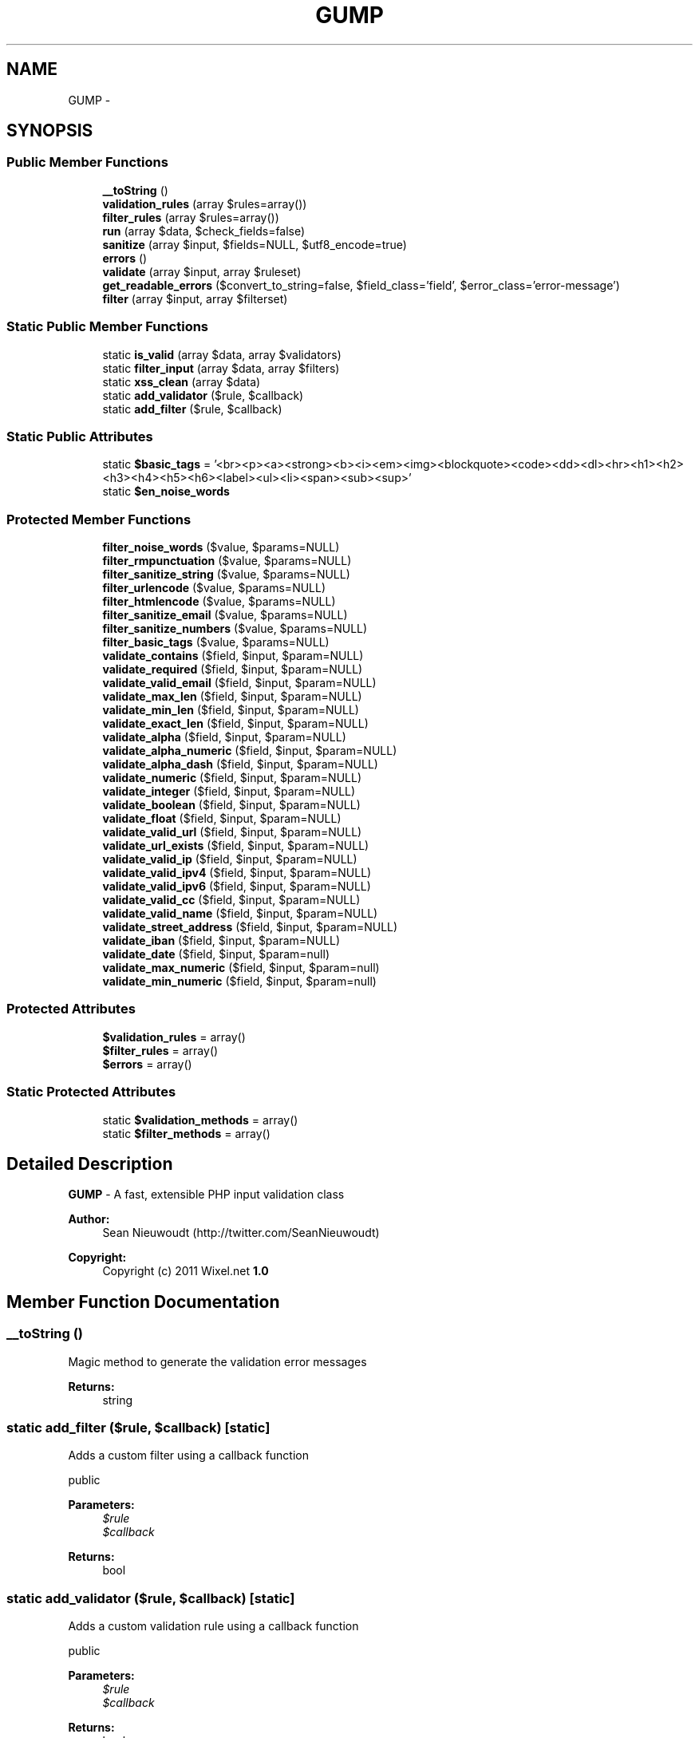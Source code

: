 .TH "GUMP" 3 "Mon Jan 6 2014" "Version 1" "intelMLM" \" -*- nroff -*-
.ad l
.nh
.SH NAME
GUMP \- 
.SH SYNOPSIS
.br
.PP
.SS "Public Member Functions"

.in +1c
.ti -1c
.RI "\fB__toString\fP ()"
.br
.ti -1c
.RI "\fBvalidation_rules\fP (array $rules=array())"
.br
.ti -1c
.RI "\fBfilter_rules\fP (array $rules=array())"
.br
.ti -1c
.RI "\fBrun\fP (array $data, $check_fields=false)"
.br
.ti -1c
.RI "\fBsanitize\fP (array $input, $fields=NULL, $utf8_encode=true)"
.br
.ti -1c
.RI "\fBerrors\fP ()"
.br
.ti -1c
.RI "\fBvalidate\fP (array $input, array $ruleset)"
.br
.ti -1c
.RI "\fBget_readable_errors\fP ($convert_to_string=false, $field_class='field', $error_class='error-message')"
.br
.ti -1c
.RI "\fBfilter\fP (array $input, array $filterset)"
.br
.in -1c
.SS "Static Public Member Functions"

.in +1c
.ti -1c
.RI "static \fBis_valid\fP (array $data, array $validators)"
.br
.ti -1c
.RI "static \fBfilter_input\fP (array $data, array $filters)"
.br
.ti -1c
.RI "static \fBxss_clean\fP (array $data)"
.br
.ti -1c
.RI "static \fBadd_validator\fP ($rule, $callback)"
.br
.ti -1c
.RI "static \fBadd_filter\fP ($rule, $callback)"
.br
.in -1c
.SS "Static Public Attributes"

.in +1c
.ti -1c
.RI "static \fB$basic_tags\fP = '<br><p><a><strong><b><i><em><img><blockquote><code><dd><dl><hr><h1><h2><h3><h4><h5><h6><label><ul><li><span><sub><sup>'"
.br
.ti -1c
.RI "static \fB$en_noise_words\fP"
.br
.in -1c
.SS "Protected Member Functions"

.in +1c
.ti -1c
.RI "\fBfilter_noise_words\fP ($value, $params=NULL)"
.br
.ti -1c
.RI "\fBfilter_rmpunctuation\fP ($value, $params=NULL)"
.br
.ti -1c
.RI "\fBfilter_sanitize_string\fP ($value, $params=NULL)"
.br
.ti -1c
.RI "\fBfilter_urlencode\fP ($value, $params=NULL)"
.br
.ti -1c
.RI "\fBfilter_htmlencode\fP ($value, $params=NULL)"
.br
.ti -1c
.RI "\fBfilter_sanitize_email\fP ($value, $params=NULL)"
.br
.ti -1c
.RI "\fBfilter_sanitize_numbers\fP ($value, $params=NULL)"
.br
.ti -1c
.RI "\fBfilter_basic_tags\fP ($value, $params=NULL)"
.br
.ti -1c
.RI "\fBvalidate_contains\fP ($field, $input, $param=NULL)"
.br
.ti -1c
.RI "\fBvalidate_required\fP ($field, $input, $param=NULL)"
.br
.ti -1c
.RI "\fBvalidate_valid_email\fP ($field, $input, $param=NULL)"
.br
.ti -1c
.RI "\fBvalidate_max_len\fP ($field, $input, $param=NULL)"
.br
.ti -1c
.RI "\fBvalidate_min_len\fP ($field, $input, $param=NULL)"
.br
.ti -1c
.RI "\fBvalidate_exact_len\fP ($field, $input, $param=NULL)"
.br
.ti -1c
.RI "\fBvalidate_alpha\fP ($field, $input, $param=NULL)"
.br
.ti -1c
.RI "\fBvalidate_alpha_numeric\fP ($field, $input, $param=NULL)"
.br
.ti -1c
.RI "\fBvalidate_alpha_dash\fP ($field, $input, $param=NULL)"
.br
.ti -1c
.RI "\fBvalidate_numeric\fP ($field, $input, $param=NULL)"
.br
.ti -1c
.RI "\fBvalidate_integer\fP ($field, $input, $param=NULL)"
.br
.ti -1c
.RI "\fBvalidate_boolean\fP ($field, $input, $param=NULL)"
.br
.ti -1c
.RI "\fBvalidate_float\fP ($field, $input, $param=NULL)"
.br
.ti -1c
.RI "\fBvalidate_valid_url\fP ($field, $input, $param=NULL)"
.br
.ti -1c
.RI "\fBvalidate_url_exists\fP ($field, $input, $param=NULL)"
.br
.ti -1c
.RI "\fBvalidate_valid_ip\fP ($field, $input, $param=NULL)"
.br
.ti -1c
.RI "\fBvalidate_valid_ipv4\fP ($field, $input, $param=NULL)"
.br
.ti -1c
.RI "\fBvalidate_valid_ipv6\fP ($field, $input, $param=NULL)"
.br
.ti -1c
.RI "\fBvalidate_valid_cc\fP ($field, $input, $param=NULL)"
.br
.ti -1c
.RI "\fBvalidate_valid_name\fP ($field, $input, $param=NULL)"
.br
.ti -1c
.RI "\fBvalidate_street_address\fP ($field, $input, $param=NULL)"
.br
.ti -1c
.RI "\fBvalidate_iban\fP ($field, $input, $param=NULL)"
.br
.ti -1c
.RI "\fBvalidate_date\fP ($field, $input, $param=null)"
.br
.ti -1c
.RI "\fBvalidate_max_numeric\fP ($field, $input, $param=null)"
.br
.ti -1c
.RI "\fBvalidate_min_numeric\fP ($field, $input, $param=null)"
.br
.in -1c
.SS "Protected Attributes"

.in +1c
.ti -1c
.RI "\fB$validation_rules\fP = array()"
.br
.ti -1c
.RI "\fB$filter_rules\fP = array()"
.br
.ti -1c
.RI "\fB$errors\fP = array()"
.br
.in -1c
.SS "Static Protected Attributes"

.in +1c
.ti -1c
.RI "static \fB$validation_methods\fP = array()"
.br
.ti -1c
.RI "static \fB$filter_methods\fP = array()"
.br
.in -1c
.SH "Detailed Description"
.PP 
\fBGUMP\fP - A fast, extensible PHP input validation class
.PP
\fBAuthor:\fP
.RS 4
Sean Nieuwoudt (http://twitter.com/SeanNieuwoudt) 
.RE
.PP
\fBCopyright:\fP
.RS 4
Copyright (c) 2011 Wixel\&.net \fB1\&.0 \fP
.RE
.PP

.SH "Member Function Documentation"
.PP 
.SS "__toString ()"
Magic method to generate the validation error messages
.PP
\fBReturns:\fP
.RS 4
string 
.RE
.PP

.SS "static add_filter ($rule, $callback)\fC [static]\fP"
Adds a custom filter using a callback function
.PP
public 
.PP
\fBParameters:\fP
.RS 4
\fI$rule\fP 
.br
\fI$callback\fP 
.RE
.PP
\fBReturns:\fP
.RS 4
bool 
.RE
.PP

.SS "static add_validator ($rule, $callback)\fC [static]\fP"
Adds a custom validation rule using a callback function
.PP
public 
.PP
\fBParameters:\fP
.RS 4
\fI$rule\fP 
.br
\fI$callback\fP 
.RE
.PP
\fBReturns:\fP
.RS 4
bool 
.RE
.PP

.SS "errors ()"
Return the error array from the last validation run
.PP
\fBReturns:\fP
.RS 4
array 
.RE
.PP

.SS "filter (array$input, array$filterset)"
Filter the input data according to the specified filter set
.PP
public 
.PP
\fBParameters:\fP
.RS 4
\fI$input\fP 
.br
\fI$filterset\fP 
.RE
.PP
\fBReturns:\fP
.RS 4
mixed 
.RE
.PP

.SS "filter_basic_tags ($value, $params = \fCNULL\fP)\fC [protected]\fP"
Filter out all HTML tags except the defined basic tags
.PP
protected 
.PP
\fBParameters:\fP
.RS 4
\fI$value\fP 
.br
\fI$params\fP 
.RE
.PP
\fBReturns:\fP
.RS 4
string 
.RE
.PP

.SS "filter_htmlencode ($value, $params = \fCNULL\fP)\fC [protected]\fP"
Sanitize the string by converting HTML characters to their HTML entities
.PP
Usage: '<index>' => 'htmlencode'
.PP
protected 
.PP
\fBParameters:\fP
.RS 4
\fI$value\fP 
.br
\fI$params\fP 
.RE
.PP
\fBReturns:\fP
.RS 4
string 
.RE
.PP

.SS "static filter_input (array$data, array$filters)\fC [static]\fP"
Shorthand method for running only the data filters
.PP
\fBParameters:\fP
.RS 4
\fI$data\fP 
.br
\fI$filters\fP 
.RE
.PP

.SS "filter_noise_words ($value, $params = \fCNULL\fP)\fC [protected]\fP"
Replace noise words in a string (http://tax.cchgroup.com/help/Avoiding_noise_words_in_your_search.htm)
.PP
Usage: '<index>' => 'noise_words'
.PP
protected 
.PP
\fBParameters:\fP
.RS 4
\fI$value\fP 
.br
\fI$params\fP 
.RE
.PP
\fBReturns:\fP
.RS 4
string 
.RE
.PP

.SS "filter_rmpunctuation ($value, $params = \fCNULL\fP)\fC [protected]\fP"
Remove all known punctuation from a string
.PP
Usage: '<index>' => 'rmpunctuataion'
.PP
protected 
.PP
\fBParameters:\fP
.RS 4
\fI$value\fP 
.br
\fI$params\fP 
.RE
.PP
\fBReturns:\fP
.RS 4
string 
.RE
.PP

.SS "filter_rules (array$rules = \fCarray()\fP)"
Getter/Setter for the filter rules
.PP
\fBParameters:\fP
.RS 4
\fI$rules\fP 
.RE
.PP
\fBReturns:\fP
.RS 4
array 
.RE
.PP

.SS "filter_sanitize_email ($value, $params = \fCNULL\fP)\fC [protected]\fP"
Sanitize the string by removing illegal characters from emails
.PP
Usage: '<index>' => 'sanitize_email'
.PP
protected 
.PP
\fBParameters:\fP
.RS 4
\fI$value\fP 
.br
\fI$params\fP 
.RE
.PP
\fBReturns:\fP
.RS 4
string 
.RE
.PP

.SS "filter_sanitize_numbers ($value, $params = \fCNULL\fP)\fC [protected]\fP"
Sanitize the string by removing illegal characters from numbers
.PP
protected 
.PP
\fBParameters:\fP
.RS 4
\fI$value\fP 
.br
\fI$params\fP 
.RE
.PP
\fBReturns:\fP
.RS 4
string 
.RE
.PP

.SS "filter_sanitize_string ($value, $params = \fCNULL\fP)\fC [protected]\fP"
Translate an input string to a desired language [DEPRECIATED]
.PP
Any ISO 639-1 2 character language code may be used
.PP
See: http://www.science.co.il/language/Codes.asp?s=code2
.PP
protected 
.PP
\fBParameters:\fP
.RS 4
\fI$value\fP 
.br
\fI$params\fP 
.RE
.PP
\fBReturns:\fP
.RS 4
string Sanitize the string by removing any script tags
.RE
.PP
Usage: '<index>' => 'sanitize_string'
.PP
protected 
.PP
\fBParameters:\fP
.RS 4
\fI$value\fP 
.br
\fI$params\fP 
.RE
.PP
\fBReturns:\fP
.RS 4
string 
.RE
.PP

.SS "filter_urlencode ($value, $params = \fCNULL\fP)\fC [protected]\fP"
Sanitize the string by urlencoding characters
.PP
Usage: '<index>' => 'urlencode'
.PP
protected 
.PP
\fBParameters:\fP
.RS 4
\fI$value\fP 
.br
\fI$params\fP 
.RE
.PP
\fBReturns:\fP
.RS 4
string 
.RE
.PP

.SS "get_readable_errors ($convert_to_string = \fCfalse\fP, $field_class = \fC'field'\fP, $error_class = \fC'error-message'\fP)"
Process the validation errors and return human readable error messages
.PP
\fBParameters:\fP
.RS 4
\fI$convert_to_string\fP = false 
.br
\fI$field_class\fP 
.br
\fI$error_class\fP 
.RE
.PP
\fBReturns:\fP
.RS 4
array 
.PP
string 
.RE
.PP

.SS "static is_valid (array$data, array$validators)\fC [static]\fP"
Shorthand method for inline validation
.PP
\fBParameters:\fP
.RS 4
\fI$data\fP The data to be validated 
.br
\fI$validators\fP The \fBGUMP\fP validators 
.RE
.PP
\fBReturns:\fP
.RS 4
mixed True(boolean) or the array of error messages 
.RE
.PP

.SS "run (array$data, $check_fields = \fCfalse\fP)"
Run the filtering and validation after each other
.PP
\fBParameters:\fP
.RS 4
\fI$data\fP 
.RE
.PP
\fBReturns:\fP
.RS 4
array 
.PP
boolean 
.RE
.PP

.SS "sanitize (array$input, $fields = \fCNULL\fP, $utf8_encode = \fCtrue\fP)"
Sanitize the input data
.PP
public 
.PP
\fBParameters:\fP
.RS 4
\fI$data\fP 
.RE
.PP
\fBReturns:\fP
.RS 4
array 
.RE
.PP

.SS "validate (array$input, array$ruleset)"
Perform data validation against the provided ruleset
.PP
public 
.PP
\fBParameters:\fP
.RS 4
\fI$input\fP 
.br
\fI$ruleset\fP 
.RE
.PP
\fBReturns:\fP
.RS 4
mixed 
.RE
.PP

.SS "validate_alpha ($field, $input, $param = \fCNULL\fP)\fC [protected]\fP"
Determine if the provided value contains only alpha characters
.PP
Usage: '<index>' => 'alpha'
.PP
protected 
.PP
\fBParameters:\fP
.RS 4
\fI$field\fP 
.br
\fI$input\fP 
.RE
.PP
\fBReturns:\fP
.RS 4
mixed 
.RE
.PP

.SS "validate_alpha_dash ($field, $input, $param = \fCNULL\fP)\fC [protected]\fP"
Determine if the provided value contains only alpha characters with dashed and underscores
.PP
Usage: '<index>' => 'alpha_dash'
.PP
protected 
.PP
\fBParameters:\fP
.RS 4
\fI$field\fP 
.br
\fI$input\fP 
.RE
.PP
\fBReturns:\fP
.RS 4
mixed 
.RE
.PP

.SS "validate_alpha_numeric ($field, $input, $param = \fCNULL\fP)\fC [protected]\fP"
Determine if the provided value contains only alpha-numeric characters
.PP
Usage: '<index>' => 'alpha_numeric'
.PP
protected 
.PP
\fBParameters:\fP
.RS 4
\fI$field\fP 
.br
\fI$input\fP 
.RE
.PP
\fBReturns:\fP
.RS 4
mixed 
.RE
.PP

.SS "validate_boolean ($field, $input, $param = \fCNULL\fP)\fC [protected]\fP"
Determine if the provided value is a PHP accepted boolean
.PP
Usage: '<index>' => 'boolean'
.PP
protected 
.PP
\fBParameters:\fP
.RS 4
\fI$field\fP 
.br
\fI$input\fP 
.RE
.PP
\fBReturns:\fP
.RS 4
mixed 
.RE
.PP

.SS "validate_contains ($field, $input, $param = \fCNULL\fP)\fC [protected]\fP"
Verify that a value is contained within the pre-defined value set
.PP
Usage: '<index>' => 'contains,value value value'
.PP
protected 
.PP
\fBParameters:\fP
.RS 4
\fI$field\fP 
.br
\fI$input\fP 
.RE
.PP
\fBReturns:\fP
.RS 4
mixed 
.RE
.PP

.SS "validate_date ($field, $input, $param = \fCnull\fP)\fC [protected]\fP"
Determine if the provided input is a valid date (ISO 8601)
.PP
Usage: '<index>' => 'date'
.PP
protected 
.PP
\fBParameters:\fP
.RS 4
\fI$field\fP 
.br
\fI$input\fP date ('Y-m-d') or datetime ('Y-m-d H:i:s') 
.br
\fI$param\fP 
.RE
.PP
\fBReturns:\fP
.RS 4
mixed 
.RE
.PP

.SS "validate_exact_len ($field, $input, $param = \fCNULL\fP)\fC [protected]\fP"
Determine if the provided value length matches a specific value
.PP
Usage: '<index>' => 'exact_len,5'
.PP
protected 
.PP
\fBParameters:\fP
.RS 4
\fI$field\fP 
.br
\fI$input\fP 
.RE
.PP
\fBReturns:\fP
.RS 4
mixed 
.RE
.PP

.SS "validate_float ($field, $input, $param = \fCNULL\fP)\fC [protected]\fP"
Determine if the provided value is a valid float
.PP
Usage: '<index>' => 'float'
.PP
protected 
.PP
\fBParameters:\fP
.RS 4
\fI$field\fP 
.br
\fI$input\fP 
.RE
.PP
\fBReturns:\fP
.RS 4
mixed 
.RE
.PP

.SS "validate_iban ($field, $input, $param = \fCNULL\fP)\fC [protected]\fP"
Determine if the provided value is a valid IBAN
.PP
Usage: '<index>' => 'iban'
.PP
protected 
.PP
\fBParameters:\fP
.RS 4
\fI$field\fP 
.br
\fI$input\fP 
.RE
.PP
\fBReturns:\fP
.RS 4
mixed 
.RE
.PP

.SS "validate_integer ($field, $input, $param = \fCNULL\fP)\fC [protected]\fP"
Determine if the provided value is a valid integer
.PP
Usage: '<index>' => 'integer'
.PP
protected 
.PP
\fBParameters:\fP
.RS 4
\fI$field\fP 
.br
\fI$input\fP 
.RE
.PP
\fBReturns:\fP
.RS 4
mixed 
.RE
.PP

.SS "validate_max_len ($field, $input, $param = \fCNULL\fP)\fC [protected]\fP"
Determine if the provided value length is less or equal to a specific value
.PP
Usage: '<index>' => 'max_len,240'
.PP
protected 
.PP
\fBParameters:\fP
.RS 4
\fI$field\fP 
.br
\fI$input\fP 
.RE
.PP
\fBReturns:\fP
.RS 4
mixed 
.RE
.PP

.SS "validate_max_numeric ($field, $input, $param = \fCnull\fP)\fC [protected]\fP"
Determine if the provided numeric value is lower or equal to a specific value
.PP
Usage: '<index>' => 'max_numeric,50'
.PP
protected
.PP
\fBParameters:\fP
.RS 4
\fI$field\fP 
.br
\fI$input\fP 
.br
\fI$param\fP 
.RE
.PP
\fBReturns:\fP
.RS 4
mixed 
.RE
.PP

.SS "validate_min_len ($field, $input, $param = \fCNULL\fP)\fC [protected]\fP"
Determine if the provided value length is more or equal to a specific value
.PP
Usage: '<index>' => 'min_len,4'
.PP
protected 
.PP
\fBParameters:\fP
.RS 4
\fI$field\fP 
.br
\fI$input\fP 
.RE
.PP
\fBReturns:\fP
.RS 4
mixed 
.RE
.PP

.SS "validate_min_numeric ($field, $input, $param = \fCnull\fP)\fC [protected]\fP"
Determine if the provided numeric value is higher or equal to a specific value
.PP
Usage: '<index>' => 'min_numeric,1'
.PP
protected
.PP
\fBParameters:\fP
.RS 4
\fI$field\fP 
.br
\fI$input\fP 
.br
\fI$param\fP 
.RE
.PP
\fBReturns:\fP
.RS 4
mixed 
.RE
.PP

.SS "validate_numeric ($field, $input, $param = \fCNULL\fP)\fC [protected]\fP"
Determine if the provided value is a valid number or numeric string
.PP
Usage: '<index>' => 'numeric'
.PP
protected 
.PP
\fBParameters:\fP
.RS 4
\fI$field\fP 
.br
\fI$input\fP 
.RE
.PP
\fBReturns:\fP
.RS 4
mixed 
.RE
.PP

.SS "validate_required ($field, $input, $param = \fCNULL\fP)\fC [protected]\fP"
Check if the specified key is present and not empty
.PP
Usage: '<index>' => 'required'
.PP
protected 
.PP
\fBParameters:\fP
.RS 4
\fI$field\fP 
.br
\fI$input\fP 
.RE
.PP
\fBReturns:\fP
.RS 4
mixed 
.RE
.PP

.SS "validate_street_address ($field, $input, $param = \fCNULL\fP)\fC [protected]\fP"
Determine if the provided input is likely to be a street address using weak detection
.PP
Usage: '<index>' => 'street_address'
.PP
protected 
.PP
\fBParameters:\fP
.RS 4
\fI$field\fP 
.br
\fI$input\fP 
.RE
.PP
\fBReturns:\fP
.RS 4
mixed 
.RE
.PP

.SS "validate_url_exists ($field, $input, $param = \fCNULL\fP)\fC [protected]\fP"
Determine if a URL exists & is accessible
.PP
Usage: '<index>' => 'url_exists'
.PP
protected 
.PP
\fBParameters:\fP
.RS 4
\fI$field\fP 
.br
\fI$input\fP 
.RE
.PP
\fBReturns:\fP
.RS 4
mixed 
.RE
.PP

.SS "validate_valid_cc ($field, $input, $param = \fCNULL\fP)\fC [protected]\fP"
Determine if the input is a valid credit card number
.PP
See: http://stackoverflow.com/questions/174730/what-is-the-best-way-to-validate-a-credit-card-in-php Usage: '<index>' => 'valid_cc'
.PP
protected 
.PP
\fBParameters:\fP
.RS 4
\fI$field\fP 
.br
\fI$input\fP 
.RE
.PP
\fBReturns:\fP
.RS 4
mixed 
.RE
.PP

.SS "validate_valid_email ($field, $input, $param = \fCNULL\fP)\fC [protected]\fP"
Determine if the provided email is valid
.PP
Usage: '<index>' => 'valid_email'
.PP
protected 
.PP
\fBParameters:\fP
.RS 4
\fI$field\fP 
.br
\fI$input\fP 
.RE
.PP
\fBReturns:\fP
.RS 4
mixed 
.RE
.PP

.SS "validate_valid_ip ($field, $input, $param = \fCNULL\fP)\fC [protected]\fP"
Determine if the provided value is a valid IP address
.PP
Usage: '<index>' => 'valid_ip'
.PP
protected 
.PP
\fBParameters:\fP
.RS 4
\fI$field\fP 
.br
\fI$input\fP 
.RE
.PP
\fBReturns:\fP
.RS 4
mixed 
.RE
.PP

.SS "validate_valid_ipv4 ($field, $input, $param = \fCNULL\fP)\fC [protected]\fP"
Determine if the provided value is a valid IPv4 address
.PP
Usage: '<index>' => 'valid_ipv4'
.PP
protected 
.PP
\fBParameters:\fP
.RS 4
\fI$field\fP 
.br
\fI$input\fP 
.RE
.PP
\fBReturns:\fP
.RS 4
mixed 
.RE
.PP

.SS "validate_valid_ipv6 ($field, $input, $param = \fCNULL\fP)\fC [protected]\fP"
Determine if the provided value is a valid IPv6 address
.PP
Usage: '<index>' => 'valid_ipv6'
.PP
protected 
.PP
\fBParameters:\fP
.RS 4
\fI$field\fP 
.br
\fI$input\fP 
.RE
.PP
\fBReturns:\fP
.RS 4
mixed 
.RE
.PP

.SS "validate_valid_name ($field, $input, $param = \fCNULL\fP)\fC [protected]\fP"
Determine if the input is a valid human name [Credits to http://github.com/ben-s]
.PP
See: https://github.com/Wixel/GUMP/issues/5 Usage: '<index>' => 'valid_name'
.PP
protected 
.PP
\fBParameters:\fP
.RS 4
\fI$field\fP 
.br
\fI$input\fP 
.RE
.PP
\fBReturns:\fP
.RS 4
mixed 
.RE
.PP

.SS "validate_valid_url ($field, $input, $param = \fCNULL\fP)\fC [protected]\fP"
Determine if the provided value is a valid URL
.PP
Usage: '<index>' => 'valid_url'
.PP
protected 
.PP
\fBParameters:\fP
.RS 4
\fI$field\fP 
.br
\fI$input\fP 
.RE
.PP
\fBReturns:\fP
.RS 4
mixed 
.RE
.PP

.SS "validation_rules (array$rules = \fCarray()\fP)"
Getter/Setter for the validation rules
.PP
\fBParameters:\fP
.RS 4
\fI$rules\fP 
.RE
.PP
\fBReturns:\fP
.RS 4
array 
.RE
.PP

.SS "static xss_clean (array$data)\fC [static]\fP"
Perform XSS clean to prevent cross site scripting
.PP
public 
.PP
\fBParameters:\fP
.RS 4
\fI$data\fP 
.RE
.PP
\fBReturns:\fP
.RS 4
array 
.RE
.PP

.SH "Field Documentation"
.PP 
.SS "$en_noise_words\fC [static]\fP"
\fBInitial value:\fP
.PP
.nf
= "about,after,all,also,an,and,another,any,are,as,at,be,because,been,before,
                                     being,between,both,but,by,came,can,come,could,did,do,each,for,from,get,
                                     got,has,had,he,have,her,here,him,himself,his,how,if,in,into,is,it,its,it's,like,
                                     make,many,me,might,more,most,much,must,my,never,now,of,on,only,or,other,
                                     our,out,over,said,same,see,should,since,some,still,such,take,than,that,
                                     the,their,them,then,there,these,they,this,those,through,to,too,under,up,
                                     very,was,way,we,well,were,what,where,which,while,who,with,would,you,your,a,
                                     b,c,d,e,f,g,h,i,j,k,l,m,n,o,p,q,r,s,t,u,v,w,x,y,z,$,1,2,3,4,5,6,7,8,9,0,_"
.fi


.SH "Author"
.PP 
Generated automatically by Doxygen for intelMLM from the source code\&.
